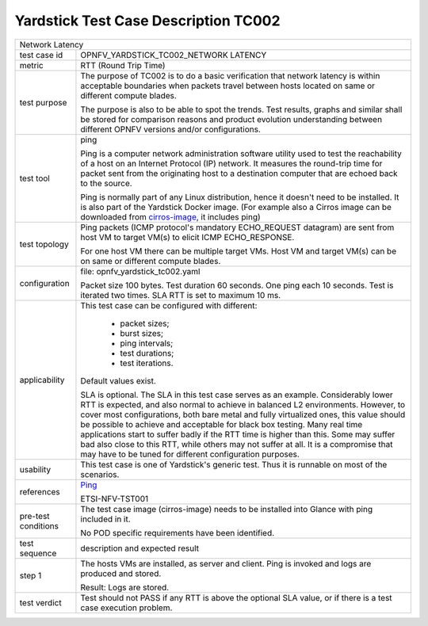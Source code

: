 .. This work is licensed under a Creative Commons Attribution 4.0 International
.. License.
.. http://creativecommons.org/licenses/by/4.0
.. (c) OPNFV, Ericsson AB and others.

*************************************
Yardstick Test Case Description TC002
*************************************

.. _cirros-image: https://download.cirros-cloud.net
.. _Ping: https://linux.die.net/man/8/ping

+-----------------------------------------------------------------------------+
|Network Latency                                                              |
|                                                                             |
+--------------+--------------------------------------------------------------+
|test case id  | OPNFV_YARDSTICK_TC002_NETWORK LATENCY                        |
|              |                                                              |
+--------------+--------------------------------------------------------------+
|metric        | RTT (Round Trip Time)                                        |
|              |                                                              |
+--------------+--------------------------------------------------------------+
|test purpose  | The purpose of TC002 is to do a basic verification that      |
|              | network latency is within acceptable boundaries when packets |
|              | travel between hosts located on same or different compute    |
|              | blades.                                                      |
|              |                                                              |
|              | The purpose is also to be able to spot the trends.           |
|              | Test results, graphs and similar shall be stored for         |
|              | comparison reasons and product evolution understanding       |
|              | between different OPNFV versions and/or configurations.      |
|              |                                                              |
+--------------+--------------------------------------------------------------+
|test tool     | ping                                                         |
|              |                                                              |
|              | Ping is a computer network administration software utility   |
|              | used to test the reachability of a host on an Internet       |
|              | Protocol (IP) network. It measures the round-trip time for   |
|              | packet sent from the originating host to a destination       |
|              | computer that are echoed back to the source.                 |
|              |                                                              |
|              | Ping is normally part of any Linux distribution, hence it    |
|              | doesn't need to be installed. It is also part of the         |
|              | Yardstick Docker image.                                      |
|              | (For example also a Cirros image can be downloaded from      |
|              | cirros-image_, it includes ping)                             |
|              |                                                              |
+--------------+--------------------------------------------------------------+
|test topology | Ping packets (ICMP protocol's mandatory ECHO_REQUEST         |
|              | datagram) are sent from host VM to target VM(s) to elicit    |
|              | ICMP ECHO_RESPONSE.                                          |
|              |                                                              |
|              | For one host VM there can be multiple target VMs.            |
|              | Host VM and target VM(s) can be on same or different compute |
|              | blades.                                                      |
|              |                                                              |
+--------------+--------------------------------------------------------------+
|configuration | file: opnfv_yardstick_tc002.yaml                             |
|              |                                                              |
|              | Packet size 100 bytes. Test duration 60 seconds.             |
|              | One ping each 10 seconds. Test is iterated two times.        |
|              | SLA RTT is set to maximum 10 ms.                             |
|              |                                                              |
+--------------+--------------------------------------------------------------+
|applicability | This test case can be configured with different:             |
|              |                                                              |
|              |  * packet sizes;                                             |
|              |  * burst sizes;                                              |
|              |  * ping intervals;                                           |
|              |  * test durations;                                           |
|              |  * test iterations.                                          |
|              |                                                              |
|              | Default values exist.                                        |
|              |                                                              |
|              | SLA is optional. The SLA in this test case serves as an      |
|              | example. Considerably lower RTT is expected, and also normal |
|              | to achieve in balanced L2 environments. However, to cover    |
|              | most configurations, both bare metal and fully virtualized   |
|              | ones, this value should be possible to achieve and           |
|              | acceptable for black box testing. Many real time             |
|              | applications start to suffer badly if the RTT time is higher |
|              | than this. Some may suffer bad also close to this RTT, while |
|              | others may not suffer at all. It is a compromise that may    |
|              | have to be tuned for different configuration purposes.       |
|              |                                                              |
+--------------+--------------------------------------------------------------+
|usability     | This test case is one of Yardstick's generic test. Thus it   |
|              | is runnable on most of the scenarios.                        |
|              |                                                              |
+--------------+--------------------------------------------------------------+
|references    | Ping_                                                        |
|              |                                                              |
|              | ETSI-NFV-TST001                                              |
|              |                                                              |
+--------------+--------------------------------------------------------------+
|pre-test      | The test case image (cirros-image) needs to be installed     |
|conditions    | into Glance with ping included in it.                        |
|              |                                                              |
|              | No POD specific requirements have been identified.           |
|              |                                                              |
+--------------+--------------------------------------------------------------+
|test sequence | description and expected result                              |
|              |                                                              |
+--------------+--------------------------------------------------------------+
|step 1        | The hosts VMs are installed, as server and client. Ping is   |
|              | invoked and logs are produced and stored.                    |
|              |                                                              |
|              | Result: Logs are stored.                                     |
|              |                                                              |
+--------------+--------------------------------------------------------------+
|test verdict  | Test should not PASS if any RTT is above the optional SLA    |
|              | value, or if there is a test case execution problem.         |
|              |                                                              |
+--------------+--------------------------------------------------------------+
